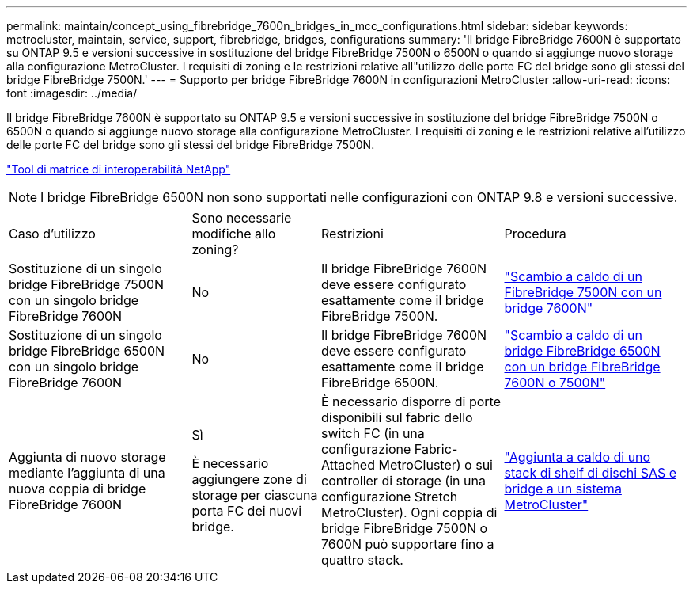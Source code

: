 ---
permalink: maintain/concept_using_fibrebridge_7600n_bridges_in_mcc_configurations.html 
sidebar: sidebar 
keywords: metrocluster, maintain, service, support, fibrebridge, bridges, configurations 
summary: 'Il bridge FibreBridge 7600N è supportato su ONTAP 9.5 e versioni successive in sostituzione del bridge FibreBridge 7500N o 6500N o quando si aggiunge nuovo storage alla configurazione MetroCluster. I requisiti di zoning e le restrizioni relative all"utilizzo delle porte FC del bridge sono gli stessi del bridge FibreBridge 7500N.' 
---
= Supporto per bridge FibreBridge 7600N in configurazioni MetroCluster
:allow-uri-read: 
:icons: font
:imagesdir: ../media/


[role="lead"]
Il bridge FibreBridge 7600N è supportato su ONTAP 9.5 e versioni successive in sostituzione del bridge FibreBridge 7500N o 6500N o quando si aggiunge nuovo storage alla configurazione MetroCluster. I requisiti di zoning e le restrizioni relative all'utilizzo delle porte FC del bridge sono gli stessi del bridge FibreBridge 7500N.

https://mysupport.netapp.com/matrix["Tool di matrice di interoperabilità NetApp"^]


NOTE: I bridge FibreBridge 6500N non sono supportati nelle configurazioni con ONTAP 9.8 e versioni successive.

[cols="27,19,27,27"]
|===


| Caso d'utilizzo | Sono necessarie modifiche allo zoning? | Restrizioni | Procedura 


 a| 
Sostituzione di un singolo bridge FibreBridge 7500N con un singolo bridge FibreBridge 7600N
 a| 
No
 a| 
Il bridge FibreBridge 7600N deve essere configurato esattamente come il bridge FibreBridge 7500N.
 a| 
link:task_replace_a_sle_fc_to_sas_bridge.html#hot-swapping-a-fibrebridge-7500n-with-a-7600n-bridge["Scambio a caldo di un FibreBridge 7500N con un bridge 7600N"]



 a| 
Sostituzione di un singolo bridge FibreBridge 6500N con un singolo bridge FibreBridge 7600N
 a| 
No
 a| 
Il bridge FibreBridge 7600N deve essere configurato esattamente come il bridge FibreBridge 6500N.
 a| 
link:task_replace_a_sle_fc_to_sas_bridge.html#hot_swap_6500n["Scambio a caldo di un bridge FibreBridge 6500N con un bridge FibreBridge 7600N o 7500N"]



 a| 
Aggiunta di nuovo storage mediante l'aggiunta di una nuova coppia di bridge FibreBridge 7600N
 a| 
Sì

È necessario aggiungere zone di storage per ciascuna porta FC dei nuovi bridge.
 a| 
È necessario disporre di porte disponibili sul fabric dello switch FC (in una configurazione Fabric-Attached MetroCluster) o sui controller di storage (in una configurazione Stretch MetroCluster). Ogni coppia di bridge FibreBridge 7500N o 7600N può supportare fino a quattro stack.
 a| 
link:task_fb_hot_add_stack_of_shelves_and_bridges.html["Aggiunta a caldo di uno stack di shelf di dischi SAS e bridge a un sistema MetroCluster"]

|===